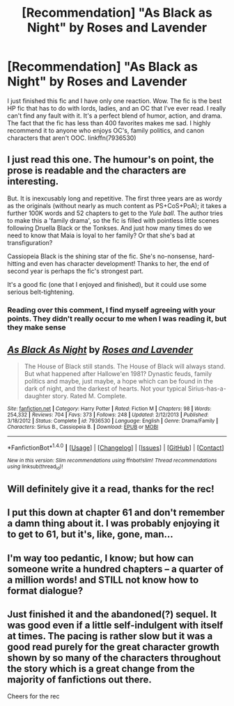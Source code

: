 #+TITLE: [Recommendation] "As Black as Night" by Roses and Lavender

* [Recommendation] "As Black as Night" by Roses and Lavender
:PROPERTIES:
:Author: bilal1212
:Score: 5
:DateUnix: 1486905957.0
:DateShort: 2017-Feb-12
:END:
I just finished this fic and I have only one reaction. Wow. The fic is the best HP fic that has to do with lords, ladies, and an OC that I've ever read. I really can't find any fault with it. It's a perfect blend of humor, action, and drama. The fact that the fic has less than 400 favorites makes me sad. I highly recommend it to anyone who enjoys OC's, family politics, and canon characters that aren't OOC. linkffn(7936530)


** I just read this one. The humour's on point, the prose is readable and the characters are interesting.

But. It is inexcusably long and repetitive. The first three years are as wordy as the originals (without nearly as much content as PS+CoS+PoA); it takes a further 100K words and 52 chapters to get to the /Yule ball/. The author tries to make this a 'family drama', so the fic is filled with pointless little scenes following Druella Black or the Tonkses. And just how many times do we need to know that Maia is loyal to her family? Or that she's bad at transfiguration?

Cassiopeia Black is the shining star of the fic. She's no-nonsense, hard-hitting and even has character development! Thanks to her, the end of second year is perhaps the fic's strongest part.

It's a good fic (one that I enjoyed and finished), but it could use some serious belt-tightening.
:PROPERTIES:
:Score: 7
:DateUnix: 1486930417.0
:DateShort: 2017-Feb-12
:END:

*** Reading over this comment, I find myself agreeing with your points. They didn't really occur to me when I was reading it, but they make sense
:PROPERTIES:
:Author: bilal1212
:Score: 1
:DateUnix: 1486934978.0
:DateShort: 2017-Feb-13
:END:


** [[http://www.fanfiction.net/s/7936530/1/][*/As Black As Night/*]] by [[https://www.fanfiction.net/u/2796280/Roses-and-Lavender][/Roses and Lavender/]]

#+begin_quote
  The House of Black still stands. The House of Black will always stand. But what happened after Hallowe'en 1981? Dynastic feuds, family politics and maybe, just maybe, a hope which can be found in the dark of night, and the darkest of hearts. Not your typical Sirius-has-a-daughter story. Rated M. Complete.
#+end_quote

^{/Site/: [[http://www.fanfiction.net/][fanfiction.net]] *|* /Category/: Harry Potter *|* /Rated/: Fiction M *|* /Chapters/: 98 *|* /Words/: 254,332 *|* /Reviews/: 704 *|* /Favs/: 373 *|* /Follows/: 248 *|* /Updated/: 2/12/2013 *|* /Published/: 3/18/2012 *|* /Status/: Complete *|* /id/: 7936530 *|* /Language/: English *|* /Genre/: Drama/Family *|* /Characters/: Sirius B., Cassiopeia B. *|* /Download/: [[http://www.ff2ebook.com/old/ffn-bot/index.php?id=7936530&source=ff&filetype=epub][EPUB]] or [[http://www.ff2ebook.com/old/ffn-bot/index.php?id=7936530&source=ff&filetype=mobi][MOBI]]}

--------------

*FanfictionBot*^{1.4.0} *|* [[[https://github.com/tusing/reddit-ffn-bot/wiki/Usage][Usage]]] | [[[https://github.com/tusing/reddit-ffn-bot/wiki/Changelog][Changelog]]] | [[[https://github.com/tusing/reddit-ffn-bot/issues/][Issues]]] | [[[https://github.com/tusing/reddit-ffn-bot/][GitHub]]] | [[[https://www.reddit.com/message/compose?to=tusing][Contact]]]

^{/New in this version: Slim recommendations using/ ffnbot!slim! /Thread recommendations using/ linksub(thread_id)!}
:PROPERTIES:
:Author: FanfictionBot
:Score: 2
:DateUnix: 1486905962.0
:DateShort: 2017-Feb-12
:END:


** Will definitely give it a read, thanks for the rec!
:PROPERTIES:
:Author: perfectauthentic
:Score: 1
:DateUnix: 1486920248.0
:DateShort: 2017-Feb-12
:END:


** I put this down at chapter 61 and don't remember a damn thing about it. I was probably enjoying it to get to 61, but it's, like, gone, man...
:PROPERTIES:
:Author: healzsham
:Score: 1
:DateUnix: 1486920835.0
:DateShort: 2017-Feb-12
:END:


** I'm way too pedantic, I know; but how can someone write a hundred chapters -- a quarter of a million words! and STILL not know how to format dialogue?
:PROPERTIES:
:Author: booksandpots
:Score: 1
:DateUnix: 1486930909.0
:DateShort: 2017-Feb-12
:END:


** Just finished it and the abandoned(?) sequel. It was good even if a little self-indulgent with itself at times. The pacing is rather slow but it was a good read purely for the great character growth shown by so many of the characters throughout the story which is a great change from the majority of fanfictions out there.

Cheers for the rec
:PROPERTIES:
:Author: Lozza_Maniac
:Score: 1
:DateUnix: 1486967392.0
:DateShort: 2017-Feb-13
:END:
